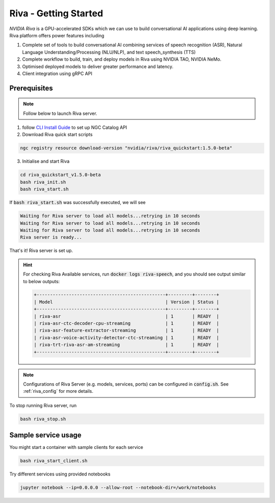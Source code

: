 .. _riva_start_guide:

Riva - Getting Started
======================

.. image:: assets/riva_arch.png
	:width: 800px
	:alt: Riva architecture

*NVIDIA Riva* is a GPU-accelerated SDKs which we can use to build conversational AI applications using deep learning. Riva platform offers power features including

1. Complete set of tools to build conversational AI combining services of speech recognition (ASR), Natural Language Understanding/Processing (NLU/NLP), and text speech_synthesis (TTS)
2. Complete workflow to build, train, and deploy models in Riva using NVIDIA TAO, NVIDIA NeMo.
3. Optimised deployed models to deliver greater performance and latency.
4. Client integration using gRPC API

Prerequisites
-------------

.. note::

	Follow below to launch Riva server.

1. follow `CLI Install Guide <https://ngc.nvidia.com/setup/installers/cli>`_ to set up NGC Catalog API

2. Download Riva quick start scripts

.. code-block:: bash

	ngc registry resource download-version "nvidia/riva/riva_quickstart:1.5.0-beta"

3. Initialise and start Riva

.. code-block:: bash

	cd riva_quickstart_v1.5.0-beta
	bash riva_init.sh
	bash riva_start.sh

If :code:`bash riva_start.sh` was successfully executed, we will see

.. code-block::

	Waiting for Riva server to load all models...retrying in 10 seconds
	Waiting for Riva server to load all models...retrying in 10 seconds
	Waiting for Riva server to load all models...retrying in 10 seconds
	Riva server is ready...

That's it! Riva server is set up.

.. hint::

	For checking Riva Available services, run :code:`docker logs riva-speech`, and you should see output similar to below outputs:

	.. code-block::

		+------------------------------------------------+---------+--------+
		| Model                                          | Version | Status |
		+------------------------------------------------+---------+--------+
		| riva-asr                                       | 1       | READY  |
		| riva-asr-ctc-decoder-cpu-streaming             | 1       | READY  |
		| riva-asr-feature-extractor-streaming           | 1       | READY  |
		| riva-asr-voice-activity-detector-ctc-streaming | 1       | READY  |
		| riva-trt-riva-asr-am-streaming                 | 1       | READY  |
		+------------------------------------------------+---------+--------+

.. note::

	Configurations of Riva Server (e.g. models, services, ports) can be configured in  :code:`config.sh`. See :ref:`riva_config` for more details.

To stop running Riva server, run

.. code-block:: bash

	bash riva_stop.sh

Sample service usage
--------------------

You might start a container with sample clients for each service

.. code-block:: bash

	bash riva_start_client.sh

Try different services using provided notebooks

.. code-block:: bash

	jupyter notebook --ip=0.0.0.0 --allow-root --notebook-dir=/work/notebooks

.. seealso::

   * `NVIDIA Riva documentation <https://docs.nvidia.com/deeplearning/riva/user-guide/docs/index.html>`_

   * `Stanford CS224N: NLP with Deep Learning <https://www.youtube.com/watch?v=8rXD5-xhemo&list=PLoROMvodv4rOhcuXMZkNm7j3fVwBBY42z>`_